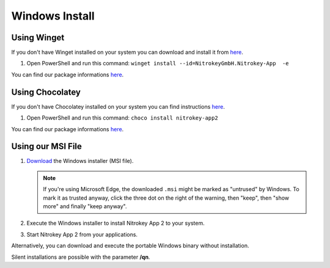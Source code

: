 Windows Install
===============

Using Winget
------------

If you don't have Winget installed on your system you can download and install it from `here <https://github.com/microsoft/winget-cli/releases>`__.

1. Open PowerShell and run this command: ``winget install --id=NitrokeyGmbH.Nitrokey-App  -e``

You can find our package informations `here <https://winstall.app/apps/NitrokeyGmbH.Nitrokey-App>`__.


Using Chocolatey
----------------

If you don't have Chocolatey installed on your system you can find instructions `here <https://chocolatey.org/install>`__.

1. Open PowerShell and run this command: ``choco install nitrokey-app2``

You can find our package informations `here <https://community.chocolatey.org/packages/nitrokey-app2>`__.


Using our MSI File
------------------

1. `Download <https://github.com/Nitrokey/nitrokey-app2/releases>`__ the Windows installer (MSI file).

   .. note::
      If you're using Microsoft Edge, the downloaded ``.msi`` might be marked as "untrused" by Windows. To mark it as trusted anyway, click the three dot on the right of the warning, then "keep", then "show more" and finally "keep anyway".

2. Execute the Windows installer to install Nitrokey App 2 to your system.
3. Start Nitrokey App 2 from your applications.

Alternatively, you can download and execute the portable Windows binary without installation.

Silent installations are possible with the parameter **/qn**.

.. code-block::
   :caption: Example for a silent/mass installation

       msiexec.exe /qn /i nitrokey-app-v2.2.2-x64-windows-installer.msi
